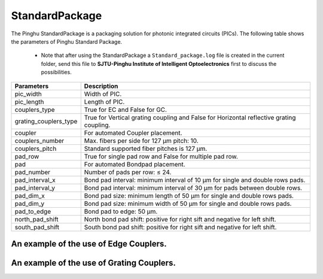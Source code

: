 StandardPackage
############################

The Pinghu StandardPackage is a packaging solution for photonic integrated circuits (PICs). The following table shows the parameters of Pinghu Standard Package.

    * Note that after using the StandardPackage a ``Standard_package.log`` file is created in the current folder, send this file to **SJTU-Pinghu Institute of Intelligent Optoelectronics** first to discuss the possibilities.

+----------------------+------------------------------------------------------------------------------------------------------+
| Parameters           | Description                                                                                          |
+======================+======================================================================================================+
|pic_width             | Width of PIC.                                                                                        |
+----------------------+------------------------------------------------------------------------------------------------------+
|pic_length            | Length of PIC.                                                                                       |
+----------------------+------------------------------------------------------------------------------------------------------+
|couplers_type         | True for EC and False for GC.                                                                        |
+----------------------+------------------------------------------------------------------------------------------------------+
|grating_couplers_type | True for Vertical grating coupling and False for Horizontal reflective grating coupling.             |
+----------------------+------------------------------------------------------------------------------------------------------+
|coupler               | For automated Coupler placement.                                                                     |
+----------------------+------------------------------------------------------------------------------------------------------+
|couplers_number       | Max. fibers per side for 127 µm pitch: 10.                                                           |
+----------------------+------------------------------------------------------------------------------------------------------+
|couplers_pitch        | Standard supported fiber pitches is 127 µm.                                                          |
+----------------------+------------------------------------------------------------------------------------------------------+
|pad_row               |True for single pad row and False for multiple pad row.                                               |
+----------------------+------------------------------------------------------------------------------------------------------+
|pad                   | For automated Bondpad placement.                                                                     |
+----------------------+------------------------------------------------------------------------------------------------------+
|pad_number            | Number of pads per row: ≤ 24.                                                                        |
+----------------------+------------------------------------------------------------------------------------------------------+
|pad_interval_x        |Bond pad interval: minimum interval of 10 µm for single and double rows pads.                         |
+----------------------+------------------------------------------------------------------------------------------------------+
|pad_interval_y        |Bond pad interval: minimum interval of 30 µm for pads between double rows.                            |
+----------------------+------------------------------------------------------------------------------------------------------+
|pad_dim_x             |Bond pad size: minimum length of 50 µm for single and double rows pads.                               |
+----------------------+------------------------------------------------------------------------------------------------------+
|pad_dim_y             |Bond pad size: minimum width of 50 µm for single and double rows pads.                                |
+----------------------+------------------------------------------------------------------------------------------------------+
|pad_to_edge           |Bond pad to edge: 50 µm.                                                                              |
+----------------------+------------------------------------------------------------------------------------------------------+
|north_pad_shift       |North bond pad shift: positive for right sift and negative for left shift.                            |
+----------------------+------------------------------------------------------------------------------------------------------+
|south_pad_shift       |South bond pad shift: positive for right sift and negative for left shift.                            |
+----------------------+------------------------------------------------------------------------------------------------------+


An example of the use of Edge Couplers.
********************************************
.. image:: ../images/eg_ec.png


An example of the use of Grating Couplers.
********************************************
.. image:: ../images/eg_gc.png


